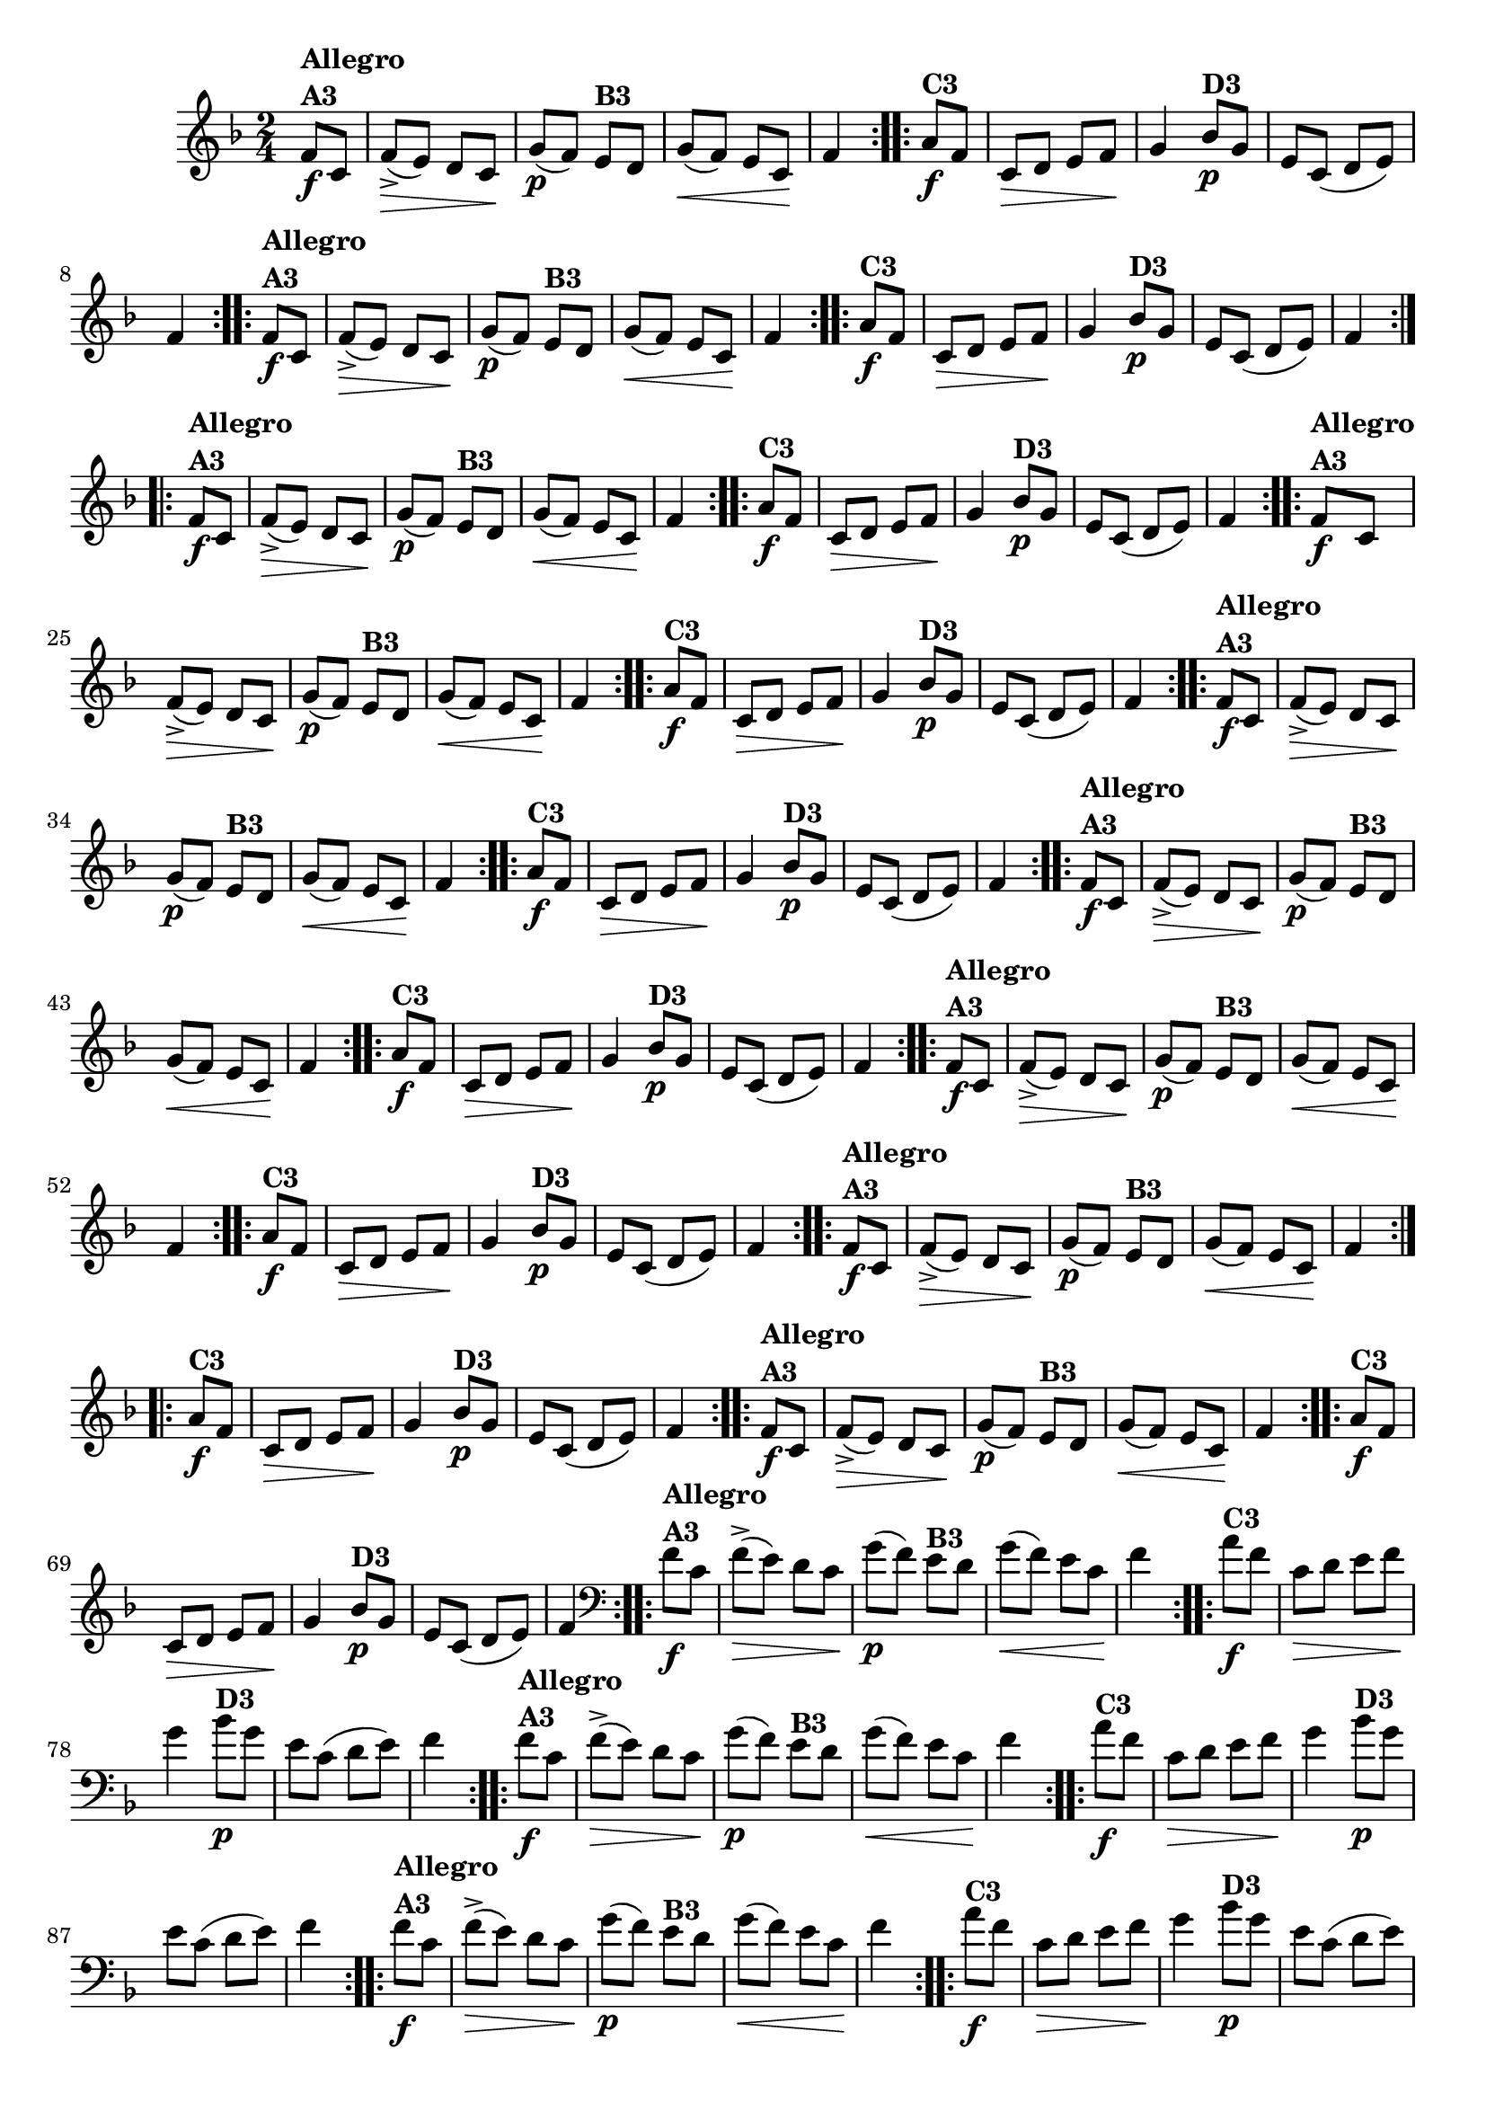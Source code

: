 % -*- coding: utf-8 -*-

\version "2.16.0"

%%#(set-global-staff-size 16)

                                %\header {title = "Cravo branco na janela"}
\relative c'{
  \override Staff.TimeSignature #'style = #'()
  \time 2/4
  \key f \major
  \partial 8*2

                                % CLARINETE

  \tag #'cl {

    \repeat volta 2 {
      f8\f^\markup{\column {\bold {Allegro  A3}}} c f->\>( e) d c\!
      g'\p( f) 
      e^\markup {\bold B3} d g\<( f) e c\! f4

    }

    \repeat volta 2 {
      a8\f^\markup {\bold C3} f c\> d e f\! g4
      bes8\p^\markup {\bold D3} g e c( d e) f4
    }


  }

                                % FLAUTA

  \tag #'fl {

    \repeat volta 2 {
      f8\f^\markup{\column {\bold {Allegro  A3}}} c f->\>( e) d c\!
      g'\p( f) 
      e^\markup {\bold B3} d g\<( f) e c\! f4

    }

    \repeat volta 2 {
      a8\f^\markup {\bold C3} f c\> d e f\! g4
      bes8\p^\markup {\bold D3} g e c( d e) f4
    }


  }

                                % OBOÉ

  \tag #'ob {

    \repeat volta 2 {
      f8\f^\markup{\column {\bold {Allegro  A3}}} c f->\>( e) d c\!
      g'\p( f) 
      e^\markup {\bold B3} d g\<( f) e c\! f4

    }

    \repeat volta 2 {
      a8\f^\markup {\bold C3} f c\> d e f\! g4
      bes8\p^\markup {\bold D3} g e c( d e) f4
    }


  }

                                % SAX ALTO

  \tag #'saxa {

    \repeat volta 2 {
      f8\f^\markup{\column {\bold {Allegro  A3}}} c f->\>( e) d c\!
      g'\p( f) 
      e^\markup {\bold B3} d g\<( f) e c\! f4

    }

    \repeat volta 2 {
      a8\f^\markup {\bold C3} f c\> d e f\! g4
      bes8\p^\markup {\bold D3} g e c( d e) f4
    }


  }

                                % SAX TENOR

  \tag #'saxt {

    \repeat volta 2 {
      f8\f^\markup{\column {\bold {Allegro  A3}}} c f->\>( e) d c\!
      g'\p( f) 
      e^\markup {\bold B3} d g\<( f) e c\! f4

    }

    \repeat volta 2 {
      a8\f^\markup {\bold C3} f c\> d e f\! g4
      bes8\p^\markup {\bold D3} g e c( d e) f4
    }


  }

                                % SAX GENES

  \tag #'saxg {

    \repeat volta 2 {
      f8\f^\markup{\column {\bold {Allegro  A3}}} c f->\>( e) d c\!
      g'\p( f) 
      e^\markup {\bold B3} d g\<( f) e c\! f4

    }

    \repeat volta 2 {
      a8\f^\markup {\bold C3} f c\> d e f\! g4
      bes8\p^\markup {\bold D3} g e c( d e) f4
    }


  }

                                % TROMPETE

  \tag #'tpt {

    \repeat volta 2 {
      f8\f^\markup{\column {\bold {Allegro  A3}}} c f->\>( e) d c\!
      g'\p( f) 
      e^\markup {\bold B3} d g\<( f) e c\! f4

    }

    \repeat volta 2 {
      a8\f^\markup {\bold C3} f c\> d e f\! g4
      bes8\p^\markup {\bold D3} g e c( d e) f4
    }


  }

                                % TROMPA

  \tag #'tpa {

    \repeat volta 2 {
      f8\f^\markup{\column {\bold {Allegro  A3}}} c f->\>( e) d c\!
      g'\p( f) 
      e^\markup {\bold B3} d g\<( f) e c\! f4

    }

    \repeat volta 2 {
      a8\f^\markup {\bold C3} f c\> d e f\! g4
      bes8\p^\markup {\bold D3} g e c( d e) f4
    }


  }

                                % TROMPA OP

  \tag #'tpaop {

    \repeat volta 2 {
      f8\f^\markup{\column {\bold {Allegro  A3}}} c f->\>( e) d c\!
      g'\p( f) 
      e^\markup {\bold B3} d g\<( f) e c\! f4

    }

    \repeat volta 2 {
      a8\f^\markup {\bold C3} f c\> d e f\! g4
      bes8\p^\markup {\bold D3} g e c( d e) f4
    }


  }

                                % TROMBONE

  \tag #'tbn {
    \clef bass

    \repeat volta 2 {
      f8\f^\markup{\column {\bold {Allegro  A3}}} c f->\>( e) d c\!
      g'\p( f) 
      e^\markup {\bold B3} d g\<( f) e c\! f4

    }

    \repeat volta 2 {
      a8\f^\markup {\bold C3} f c\> d e f\! g4
      bes8\p^\markup {\bold D3} g e c( d e) f4
    }


  }

                                % TUBA MIB

  \tag #'tbamib {
    \clef bass

    \repeat volta 2 {
      f8\f^\markup{\column {\bold {Allegro  A3}}} c f->\>( e) d c\!
      g'\p( f) 
      e^\markup {\bold B3} d g\<( f) e c\! f4

    }

    \repeat volta 2 {
      a8\f^\markup {\bold C3} f c\> d e f\! g4
      bes8\p^\markup {\bold D3} g e c( d e) f4
    }


  }

                                % TUBA SIB

  \tag #'tbasib {
    \clef bass

    \repeat volta 2 {
      f8\f^\markup{\column {\bold {Allegro  A3}}} c f->\>( e) d c\!
      g'\p( f) 
      e^\markup {\bold B3} d g\<( f) e c\! f4

    }

    \repeat volta 2 {
      a8\f^\markup {\bold C3} f c\> d e f\! g4
      bes8\p^\markup {\bold D3} g e c( d e) f4
    }


  }

                                % VIOLA

  \tag #'vla {
    \clef alto

    \repeat volta 2 {
      f8\f^\markup{\column {\bold {Allegro  A3}}} c f->\>( e) d c\!
      g'\p( f) 
      e^\markup {\bold B3} d g\<( f) e c\! f4

    }

    \repeat volta 2 {
      a8\f^\markup {\bold C3} f c\> d e f\! g4
      bes8\p^\markup {\bold D3} g e c( d e) f4
    }


  }



                                % FINAL


}

                                %\header {piece = \markup { \bold {Variação 3}}}  


